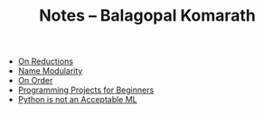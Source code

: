 #+TITLE: Notes -- Balagopal Komarath

- [[file:on-reductions.org][On Reductions]]
- [[file:name-modularity.org][Name Modularity]]
- [[file:on-order.org][On Order]]
- [[file:programming-projects-for-beginners.org][Programming Projects for Beginners]]
- [[file:python-is-not-an-acceptable-ml.org][Python is not an Acceptable ML]]
